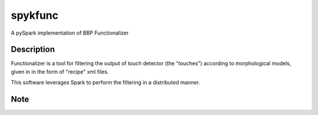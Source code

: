 ========
spykfunc
========

A pySpark implementation of BBP Functionalizer


Description
===========

Functionalizer is a tool for filtering the output of touch detector (the "touches") 
according to morphological models, given in in the form of "recipe" xml files.

This software leverages Spark to perform the filtering in a distributed manner.


Note
====

